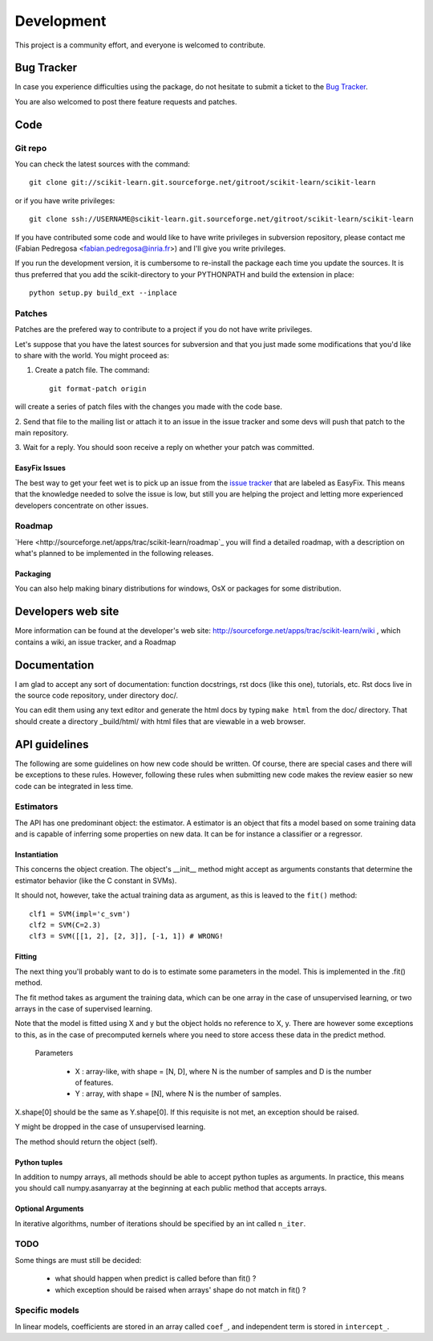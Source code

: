===========
Development
===========

This project is a community effort, and everyone is welcomed to
contribute.

Bug Tracker
===========

In case you experience difficulties using the package, do not hesitate
to submit a ticket to the
`Bug Tracker <http://sourceforge.net/apps/trac/scikit-learn/report/1>`_.

You are also welcomed to post there feature requests and patches.

Code
====


Git repo
--------

You can check the latest sources with the command::

    git clone git://scikit-learn.git.sourceforge.net/gitroot/scikit-learn/scikit-learn

or if you have write privileges::

    git clone ssh://USERNAME@scikit-learn.git.sourceforge.net/gitroot/scikit-learn/scikit-learn

If you have contributed some code and would like to have write
privileges in subversion repository, please contact me (Fabian
Pedregosa <fabian.pedregosa@inria.fr>) and I'll give you write
privileges.

If you run the development version, it is cumbersome to re-install the
package each time you update the sources. It is thus preferred that
you add the scikit-directory to your PYTHONPATH and build the
extension in place::

    python setup.py build_ext --inplace


Patches
-------
Patches are the prefered way to contribute to a project if you do not
have write privileges.

Let's suppose that you have the latest sources for subversion and that
you just made some modifications that you'd like to share with the
world. You might proceed as:

1. Create a patch file. The command::

    git format-patch origin

will create a series of patch files with the changes you made with
the code base. 

2. Send that file to the mailing list or attach it to an
issue in the issue tracker and some devs will push that patch to the
main repository.

3. Wait for a reply. You should soon receive a reply on whether your
patch was committed.


EasyFix Issues
^^^^^^^^^^^^^^

The best way to get your feet wet is to pick up an issue from the
`issue tracker
<https://sourceforge.net/apps/trac/scikit-learn/report>`_ that are
labeled as EasyFix. This means that the knowledge needed to solve the
issue is low, but still you are helping the project and letting more
experienced developers concentrate on other issues.


Roadmap
-------

`Here <http://sourceforge.net/apps/trac/scikit-learn/roadmap`_ you
will find a detailed roadmap, with a description on what's planned to
be implemented in the following releases.

.. _packaging:

Packaging
^^^^^^^^^

You can also help making binary distributions for windows, OsX or packages for some
distribution.

Developers web site
===================
More information can be found at the developer's web site:
http://sourceforge.net/apps/trac/scikit-learn/wiki , which contains a
wiki, an issue tracker, and a Roadmap

Documentation
=============

I am glad to accept any sort of documentation: function docstrings,
rst docs (like this one), tutorials, etc. Rst docs live in the source
code repository, under directory doc/.

You can edit them using any text editor and generate the html docs by
typing ``make html`` from the doc/ directory. That should create a
directory _build/html/ with html files that are viewable in a web
browser.


API guidelines
==============

The following are some guidelines on how new code should be
written. Of course, there are special cases and there will be
exceptions to these rules. However, following these rules when
submitting new code makes the review easier so new code can be
integrated in less time.


Estimators
----------

The API has one predominant object: the estimator. A estimator is an
object that fits a model based on some training data and is capable of
inferring some properties on new data. It can be for instance a
classifier or a regressor.


Instantiation
^^^^^^^^^^^^^

This concerns the object creation. The object's __init__ method might
accept as arguments constants that determine the estimator behavior
(like the C constant in SVMs).

It should not, however, take the actual training data as argument, as
this is leaved to the ``fit()`` method::

    clf1 = SVM(impl='c_svm')
    clf2 = SVM(C=2.3)
    clf3 = SVM([[1, 2], [2, 3]], [-1, 1]) # WRONG!


Fitting
^^^^^^^

The next thing you'll probably want to do is to estimate some
parameters in the model. This is implemented in the .fit() method.

The fit method takes as argument the training data, which can be one
array in the case of unsupervised learning, or two arrays in the case
of supervised learning.

Note that the model is fitted using X and y but the object holds no
reference to X, y. There are however some exceptions to this, as in
the case of precomputed kernels where you need to store access these
data in the predict method.

  Parameters

    * X : array-like, with shape = [N, D], where N is the number of
      samples and D is the number of features.
    * Y : array, with shape = [N], where N is the number of samples.

X.shape[0] should be the same as Y.shape[0]. If this requisite is not
met, an exception should be raised.

Y might be dropped in the case of unsupervised learning.

The method should return the object (self).


Python tuples
^^^^^^^^^^^^^

In addition to numpy arrays, all methods should be able to accept
python tuples as arguments. In practice, this means you should call
numpy.asanyarray at the beginning at each public method that accepts
arrays.


Optional Arguments
^^^^^^^^^^^^^^^^^^

In iterative algorithms, number of iterations should be specified by
an int called ``n_iter``.


TODO
----
Some things are must still be decided:

    * what should happen when predict is called before than fit() ?
    * which exception should be raised when arrays' shape do not match
      in fit() ?


Specific models
---------------

In linear models, coefficients are stored in an array called ``coef_``,
and independent term is stored in ``intercept_``.
